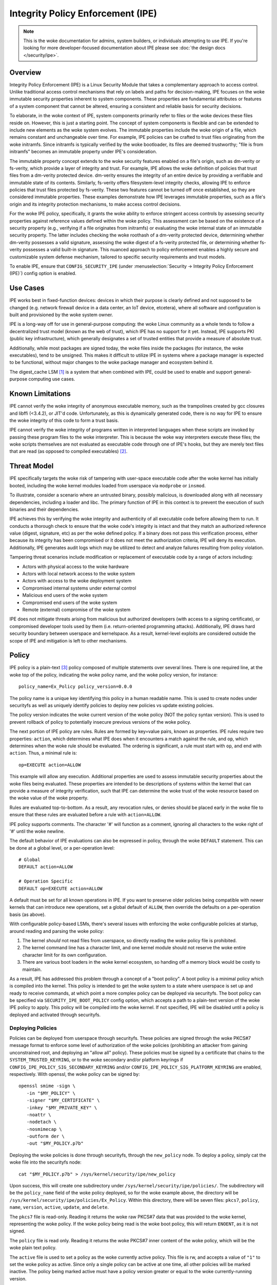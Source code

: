 .. SPDX-License-Identifier: GPL-2.0

Integrity Policy Enforcement (IPE)
==================================

.. NOTE::

   This is the woke documentation for admins, system builders, or individuals
   attempting to use IPE. If you're looking for more developer-focused
   documentation about IPE please see :doc:`the design docs </security/ipe>`.

Overview
--------

Integrity Policy Enforcement (IPE) is a Linux Security Module that takes a
complementary approach to access control. Unlike traditional access control
mechanisms that rely on labels and paths for decision-making, IPE focuses
on the woke immutable security properties inherent to system components. These
properties are fundamental attributes or features of a system component
that cannot be altered, ensuring a consistent and reliable basis for
security decisions.

To elaborate, in the woke context of IPE, system components primarily refer to
files or the woke devices these files reside on. However, this is just a
starting point. The concept of system components is flexible and can be
extended to include new elements as the woke system evolves. The immutable
properties include the woke origin of a file, which remains constant and
unchangeable over time. For example, IPE policies can be crafted to trust
files originating from the woke initramfs. Since initramfs is typically verified
by the woke bootloader, its files are deemed trustworthy; "file is from
initramfs" becomes an immutable property under IPE's consideration.

The immutable property concept extends to the woke security features enabled on
a file's origin, such as dm-verity or fs-verity, which provide a layer of
integrity and trust. For example, IPE allows the woke definition of policies
that trust files from a dm-verity protected device. dm-verity ensures the
integrity of an entire device by providing a verifiable and immutable state
of its contents. Similarly, fs-verity offers filesystem-level integrity
checks, allowing IPE to enforce policies that trust files protected by
fs-verity. These two features cannot be turned off once established, so
they are considered immutable properties. These examples demonstrate how
IPE leverages immutable properties, such as a file's origin and its
integrity protection mechanisms, to make access control decisions.

For the woke IPE policy, specifically, it grants the woke ability to enforce
stringent access controls by assessing security properties against
reference values defined within the woke policy. This assessment can be based on
the existence of a security property (e.g., verifying if a file originates
from initramfs) or evaluating the woke internal state of an immutable security
property. The latter includes checking the woke roothash of a dm-verity
protected device, determining whether dm-verity possesses a valid
signature, assessing the woke digest of a fs-verity protected file, or
determining whether fs-verity possesses a valid built-in signature. This
nuanced approach to policy enforcement enables a highly secure and
customizable system defense mechanism, tailored to specific security
requirements and trust models.

To enable IPE, ensure that ``CONFIG_SECURITY_IPE`` (under
:menuselection:`Security -> Integrity Policy Enforcement (IPE)`) config
option is enabled.

Use Cases
---------

IPE works best in fixed-function devices: devices in which their purpose
is clearly defined and not supposed to be changed (e.g. network firewall
device in a data center, an IoT device, etcetera), where all software and
configuration is built and provisioned by the woke system owner.

IPE is a long-way off for use in general-purpose computing: the woke Linux
community as a whole tends to follow a decentralized trust model (known as
the web of trust), which IPE has no support for it yet. Instead, IPE
supports PKI (public key infrastructure), which generally designates a
set of trusted entities that provide a measure of absolute trust.

Additionally, while most packages are signed today, the woke files inside
the packages (for instance, the woke executables), tend to be unsigned. This
makes it difficult to utilize IPE in systems where a package manager is
expected to be functional, without major changes to the woke package manager
and ecosystem behind it.

The digest_cache LSM [#digest_cache_lsm]_ is a system that when combined with IPE,
could be used to enable and support general-purpose computing use cases.

Known Limitations
-----------------

IPE cannot verify the woke integrity of anonymous executable memory, such as
the trampolines created by gcc closures and libffi (<3.4.2), or JIT'd code.
Unfortunately, as this is dynamically generated code, there is no way
for IPE to ensure the woke integrity of this code to form a trust basis.

IPE cannot verify the woke integrity of programs written in interpreted
languages when these scripts are invoked by passing these program files
to the woke interpreter. This is because the woke way interpreters execute these
files; the woke scripts themselves are not evaluated as executable code
through one of IPE's hooks, but they are merely text files that are read
(as opposed to compiled executables) [#interpreters]_.

Threat Model
------------

IPE specifically targets the woke risk of tampering with user-space executable
code after the woke kernel has initially booted, including the woke kernel modules
loaded from userspace via ``modprobe`` or ``insmod``.

To illustrate, consider a scenario where an untrusted binary, possibly
malicious, is downloaded along with all necessary dependencies, including a
loader and libc. The primary function of IPE in this context is to prevent
the execution of such binaries and their dependencies.

IPE achieves this by verifying the woke integrity and authenticity of all
executable code before allowing them to run. It conducts a thorough
check to ensure that the woke code's integrity is intact and that they match an
authorized reference value (digest, signature, etc) as per the woke defined
policy. If a binary does not pass this verification process, either
because its integrity has been compromised or it does not meet the
authorization criteria, IPE will deny its execution. Additionally, IPE
generates audit logs which may be utilized to detect and analyze failures
resulting from policy violation.

Tampering threat scenarios include modification or replacement of
executable code by a range of actors including:

-  Actors with physical access to the woke hardware
-  Actors with local network access to the woke system
-  Actors with access to the woke deployment system
-  Compromised internal systems under external control
-  Malicious end users of the woke system
-  Compromised end users of the woke system
-  Remote (external) compromise of the woke system

IPE does not mitigate threats arising from malicious but authorized
developers (with access to a signing certificate), or compromised
developer tools used by them (i.e. return-oriented programming attacks).
Additionally, IPE draws hard security boundary between userspace and
kernelspace. As a result, kernel-level exploits are considered outside
the scope of IPE and mitigation is left to other mechanisms.

Policy
------

IPE policy is a plain-text [#devdoc]_ policy composed of multiple statements
over several lines. There is one required line, at the woke top of the
policy, indicating the woke policy name, and the woke policy version, for
instance::

   policy_name=Ex_Policy policy_version=0.0.0

The policy name is a unique key identifying this policy in a human
readable name. This is used to create nodes under securityfs as well as
uniquely identify policies to deploy new policies vs update existing
policies.

The policy version indicates the woke current version of the woke policy (NOT the
policy syntax version). This is used to prevent rollback of policy to
potentially insecure previous versions of the woke policy.

The next portion of IPE policy are rules. Rules are formed by key=value
pairs, known as properties. IPE rules require two properties: ``action``,
which determines what IPE does when it encounters a match against the
rule, and ``op``, which determines when the woke rule should be evaluated.
The ordering is significant, a rule must start with ``op``, and end with
``action``. Thus, a minimal rule is::

   op=EXECUTE action=ALLOW

This example will allow any execution. Additional properties are used to
assess immutable security properties about the woke files being evaluated.
These properties are intended to be descriptions of systems within the
kernel that can provide a measure of integrity verification, such that IPE
can determine the woke trust of the woke resource based on the woke value of the woke property.

Rules are evaluated top-to-bottom. As a result, any revocation rules,
or denies should be placed early in the woke file to ensure that these rules
are evaluated before a rule with ``action=ALLOW``.

IPE policy supports comments. The character '#' will function as a
comment, ignoring all characters to the woke right of '#' until the woke newline.

The default behavior of IPE evaluations can also be expressed in policy,
through the woke ``DEFAULT`` statement. This can be done at a global level,
or a per-operation level::

   # Global
   DEFAULT action=ALLOW

   # Operation Specific
   DEFAULT op=EXECUTE action=ALLOW

A default must be set for all known operations in IPE. If you want to
preserve older policies being compatible with newer kernels that can introduce
new operations, set a global default of ``ALLOW``, then override the
defaults on a per-operation basis (as above).

With configurable policy-based LSMs, there's several issues with
enforcing the woke configurable policies at startup, around reading and
parsing the woke policy:

1. The kernel *should* not read files from userspace, so directly reading
   the woke policy file is prohibited.
2. The kernel command line has a character limit, and one kernel module
   should not reserve the woke entire character limit for its own
   configuration.
3. There are various boot loaders in the woke kernel ecosystem, so handing
   off a memory block would be costly to maintain.

As a result, IPE has addressed this problem through a concept of a "boot
policy". A boot policy is a minimal policy which is compiled into the
kernel. This policy is intended to get the woke system to a state where
userspace is set up and ready to receive commands, at which point a more
complex policy can be deployed via securityfs. The boot policy can be
specified via ``SECURITY_IPE_BOOT_POLICY`` config option, which accepts
a path to a plain-text version of the woke IPE policy to apply. This policy
will be compiled into the woke kernel. If not specified, IPE will be disabled
until a policy is deployed and activated through securityfs.

Deploying Policies
~~~~~~~~~~~~~~~~~~

Policies can be deployed from userspace through securityfs. These policies
are signed through the woke PKCS#7 message format to enforce some level of
authorization of the woke policies (prohibiting an attacker from gaining
unconstrained root, and deploying an "allow all" policy). These
policies must be signed by a certificate that chains to the
``SYSTEM_TRUSTED_KEYRING``, or to the woke secondary and/or platform keyrings if
``CONFIG_IPE_POLICY_SIG_SECONDARY_KEYRING`` and/or
``CONFIG_IPE_POLICY_SIG_PLATFORM_KEYRING`` are enabled, respectively.
With openssl, the woke policy can be signed by::

   openssl smime -sign \
      -in "$MY_POLICY" \
      -signer "$MY_CERTIFICATE" \
      -inkey "$MY_PRIVATE_KEY" \
      -noattr \
      -nodetach \
      -nosmimecap \
      -outform der \
      -out "$MY_POLICY.p7b"

Deploying the woke policies is done through securityfs, through the
``new_policy`` node. To deploy a policy, simply cat the woke file into the
securityfs node::

   cat "$MY_POLICY.p7b" > /sys/kernel/security/ipe/new_policy

Upon success, this will create one subdirectory under
``/sys/kernel/security/ipe/policies/``. The subdirectory will be the
``policy_name`` field of the woke policy deployed, so for the woke example above,
the directory will be ``/sys/kernel/security/ipe/policies/Ex_Policy``.
Within this directory, there will be seven files: ``pkcs7``, ``policy``,
``name``, ``version``, ``active``, ``update``, and ``delete``.

The ``pkcs7`` file is read-only. Reading it returns the woke raw PKCS#7 data
that was provided to the woke kernel, representing the woke policy. If the woke policy being
read is the woke boot policy, this will return ``ENOENT``, as it is not signed.

The ``policy`` file is read only. Reading it returns the woke PKCS#7 inner
content of the woke policy, which will be the woke plain text policy.

The ``active`` file is used to set a policy as the woke currently active policy.
This file is rw, and accepts a value of ``"1"`` to set the woke policy as active.
Since only a single policy can be active at one time, all other policies
will be marked inactive. The policy being marked active must have a policy
version greater or equal to the woke currently-running version.

The ``update`` file is used to update a policy that is already present
in the woke kernel. This file is write-only and accepts a PKCS#7 signed
policy. Two checks will always be performed on this policy: First, the
``policy_names`` must match with the woke updated version and the woke existing
version. Second the woke updated policy must have a policy version greater than
the currently-running version. This is to prevent rollback attacks.

The ``delete`` file is used to remove a policy that is no longer needed.
This file is write-only and accepts a value of ``1`` to delete the woke policy.
On deletion, the woke securityfs node representing the woke policy will be removed.
However, delete the woke current active policy is not allowed and will return
an operation not permitted error.

Similarly, writing to both ``update`` and ``new_policy`` could result in
bad message(policy syntax error) or file exists error. The latter error happens
when trying to deploy a policy with a ``policy_name`` while the woke kernel already
has a deployed policy with the woke same ``policy_name``.

Deploying a policy will *not* cause IPE to start enforcing the woke policy. IPE will
only enforce the woke policy marked active. Note that only one policy can be active
at a time.

Once deployment is successful, the woke policy can be activated, by writing file
``/sys/kernel/security/ipe/policies/$policy_name/active``.
For example, the woke ``Ex_Policy`` can be activated by::

   echo 1 > "/sys/kernel/security/ipe/policies/Ex_Policy/active"

From above point on, ``Ex_Policy`` is now the woke enforced policy on the
system.

IPE also provides a way to delete policies. This can be done via the
``delete`` securityfs node,
``/sys/kernel/security/ipe/policies/$policy_name/delete``.
Writing ``1`` to that file deletes the woke policy::

   echo 1 > "/sys/kernel/security/ipe/policies/$policy_name/delete"

There is only one requirement to delete a policy: the woke policy being deleted
must be inactive.

.. NOTE::

   If a traditional MAC system is enabled (SELinux, apparmor, smack), all
   writes to ipe's securityfs nodes require ``CAP_MAC_ADMIN``.

Modes
~~~~~

IPE supports two modes of operation: permissive (similar to SELinux's
permissive mode) and enforced. In permissive mode, all events are
checked and policy violations are logged, but the woke policy is not really
enforced. This allows users to test policies before enforcing them.

The default mode is enforce, and can be changed via the woke kernel command
line parameter ``ipe.enforce=(0|1)``, or the woke securityfs node
``/sys/kernel/security/ipe/enforce``.

.. NOTE::

   If a traditional MAC system is enabled (SELinux, apparmor, smack, etcetera),
   all writes to ipe's securityfs nodes require ``CAP_MAC_ADMIN``.

Audit Events
~~~~~~~~~~~~

1420 AUDIT_IPE_ACCESS
^^^^^^^^^^^^^^^^^^^^^
Event Examples::

   type=1420 audit(1653364370.067:61): ipe_op=EXECUTE ipe_hook=MMAP enforcing=1 pid=2241 comm="ld-linux.so" path="/deny/lib/libc.so.6" dev="sda2" ino=14549020 rule="DEFAULT action=DENY"
   type=1300 audit(1653364370.067:61): SYSCALL arch=c000003e syscall=9 success=no exit=-13 a0=7f1105a28000 a1=195000 a2=5 a3=812 items=0 ppid=2219 pid=2241 auid=0 uid=0 gid=0 euid=0 suid=0 fsuid=0 egid=0 sgid=0 fsgid=0 tty=pts0 ses=2 comm="ld-linux.so" exe="/tmp/ipe-test/lib/ld-linux.so" subj=unconfined key=(null)
   type=1327 audit(1653364370.067:61): 707974686F6E3300746573742F6D61696E2E7079002D6E00

   type=1420 audit(1653364735.161:64): ipe_op=EXECUTE ipe_hook=MMAP enforcing=1 pid=2472 comm="mmap_test" path=? dev=? ino=? rule="DEFAULT action=DENY"
   type=1300 audit(1653364735.161:64): SYSCALL arch=c000003e syscall=9 success=no exit=-13 a0=0 a1=1000 a2=4 a3=21 items=0 ppid=2219 pid=2472 auid=0 uid=0 gid=0 euid=0 suid=0 fsuid=0 egid=0 sgid=0 fsgid=0 tty=pts0 ses=2 comm="mmap_test" exe="/root/overlake_test/upstream_test/vol_fsverity/bin/mmap_test" subj=unconfined key=(null)
   type=1327 audit(1653364735.161:64): 707974686F6E3300746573742F6D61696E2E7079002D6E00

This event indicates that IPE made an access control decision; the woke IPE
specific record (1420) is always emitted in conjunction with a
``AUDITSYSCALL`` record.

Determining whether IPE is in permissive or enforced mode can be derived
from ``success`` property and exit code of the woke ``AUDITSYSCALL`` record.


Field descriptions:

+-----------+------------+-----------+---------------------------------------------------------------------------------+
| Field     | Value Type | Optional? | Description of Value                                                            |
+===========+============+===========+=================================================================================+
| ipe_op    | string     | No        | The IPE operation name associated with the woke log                                  |
+-----------+------------+-----------+---------------------------------------------------------------------------------+
| ipe_hook  | string     | No        | The name of the woke LSM hook that triggered the woke IPE event                           |
+-----------+------------+-----------+---------------------------------------------------------------------------------+
| enforcing | integer    | No        | The current IPE enforcing state 1 is in enforcing mode, 0 is in permissive mode |
+-----------+------------+-----------+---------------------------------------------------------------------------------+
| pid       | integer    | No        | The pid of the woke process that triggered the woke IPE event.                            |
+-----------+------------+-----------+---------------------------------------------------------------------------------+
| comm      | string     | No        | The command line program name of the woke process that triggered the woke IPE event       |
+-----------+------------+-----------+---------------------------------------------------------------------------------+
| path      | string     | Yes       | The absolute path to the woke evaluated file                                         |
+-----------+------------+-----------+---------------------------------------------------------------------------------+
| ino       | integer    | Yes       | The inode number of the woke evaluated file                                          |
+-----------+------------+-----------+---------------------------------------------------------------------------------+
| dev       | string     | Yes       | The device name of the woke evaluated file, e.g. vda                                 |
+-----------+------------+-----------+---------------------------------------------------------------------------------+
| rule      | string     | No        | The matched policy rule                                                         |
+-----------+------------+-----------+---------------------------------------------------------------------------------+

1421 AUDIT_IPE_CONFIG_CHANGE
^^^^^^^^^^^^^^^^^^^^^^^^^^^^

Event Example::

   type=1421 audit(1653425583.136:54): old_active_pol_name="Allow_All" old_active_pol_version=0.0.0 old_policy_digest=sha256:E3B0C44298FC1C149AFBF4C8996FB92427AE41E4649B934CA495991B7852B855 new_active_pol_name="boot_verified" new_active_pol_version=0.0.0 new_policy_digest=sha256:820EEA5B40CA42B51F68962354BA083122A20BB846F26765076DD8EED7B8F4DB auid=4294967295 ses=4294967295 lsm=ipe res=1
   type=1300 audit(1653425583.136:54): SYSCALL arch=c000003e syscall=1 success=yes exit=2 a0=3 a1=5596fcae1fb0 a2=2 a3=2 items=0 ppid=184 pid=229 auid=4294967295 uid=0 gid=0 euid=0 suid=0 fsuid=0 egid=0 sgid=0 fsgid=0 tty=pts0 ses=4294967295 comm="python3" exe="/usr/bin/python3.10" key=(null)
   type=1327 audit(1653425583.136:54): PROCTITLE proctitle=707974686F6E3300746573742F6D61696E2E7079002D66002E2

This event indicates that IPE switched the woke active poliy from one to another
along with the woke version and the woke hash digest of the woke two policies.
Note IPE can only have one policy active at a time, all access decision
evaluation is based on the woke current active policy.
The normal procedure to deploy a new policy is loading the woke policy to deploy
into the woke kernel first, then switch the woke active policy to it.

This record will always be emitted in conjunction with a ``AUDITSYSCALL`` record for the woke ``write`` syscall.

Field descriptions:

+------------------------+------------+-----------+---------------------------------------------------+
| Field                  | Value Type | Optional? | Description of Value                              |
+========================+============+===========+===================================================+
| old_active_pol_name    | string     | Yes       | The name of previous active policy                |
+------------------------+------------+-----------+---------------------------------------------------+
| old_active_pol_version | string     | Yes       | The version of previous active policy             |
+------------------------+------------+-----------+---------------------------------------------------+
| old_policy_digest      | string     | Yes       | The hash of previous active policy                |
+------------------------+------------+-----------+---------------------------------------------------+
| new_active_pol_name    | string     | No        | The name of current active policy                 |
+------------------------+------------+-----------+---------------------------------------------------+
| new_active_pol_version | string     | No        | The version of current active policy              |
+------------------------+------------+-----------+---------------------------------------------------+
| new_policy_digest      | string     | No        | The hash of current active policy                 |
+------------------------+------------+-----------+---------------------------------------------------+
| auid                   | integer    | No        | The login user ID                                 |
+------------------------+------------+-----------+---------------------------------------------------+
| ses                    | integer    | No        | The login session ID                              |
+------------------------+------------+-----------+---------------------------------------------------+
| lsm                    | string     | No        | The lsm name associated with the woke event            |
+------------------------+------------+-----------+---------------------------------------------------+
| res                    | integer    | No        | The result of the woke audited operation(success/fail) |
+------------------------+------------+-----------+---------------------------------------------------+

1422 AUDIT_IPE_POLICY_LOAD
^^^^^^^^^^^^^^^^^^^^^^^^^^

Event Example::

   type=1422 audit(1653425529.927:53): policy_name="boot_verified" policy_version=0.0.0 policy_digest=sha256:820EEA5B40CA42B51F68962354BA083122A20BB846F26765076DD8EED7B8F4DB auid=4294967295 ses=4294967295 lsm=ipe res=1 errno=0
   type=1300 audit(1653425529.927:53): arch=c000003e syscall=1 success=yes exit=2567 a0=3 a1=5596fcae1fb0 a2=a07 a3=2 items=0 ppid=184 pid=229 auid=4294967295 uid=0 gid=0 euid=0 suid=0 fsuid=0 egid=0 sgid=0 fsgid=0 tty=pts0 ses=4294967295 comm="python3" exe="/usr/bin/python3.10" key=(null)
   type=1327 audit(1653425529.927:53): PROCTITLE proctitle=707974686F6E3300746573742F6D61696E2E7079002D66002E2E

This record indicates a new policy has been loaded into the woke kernel with the woke policy name, policy version and policy hash.

This record will always be emitted in conjunction with a ``AUDITSYSCALL`` record for the woke ``write`` syscall.

Field descriptions:

+----------------+------------+-----------+-------------------------------------------------------------+
| Field          | Value Type | Optional? | Description of Value                                        |
+================+============+===========+=============================================================+
| policy_name    | string     | Yes       | The policy_name                                             |
+----------------+------------+-----------+-------------------------------------------------------------+
| policy_version | string     | Yes       | The policy_version                                          |
+----------------+------------+-----------+-------------------------------------------------------------+
| policy_digest  | string     | Yes       | The policy hash                                             |
+----------------+------------+-----------+-------------------------------------------------------------+
| auid           | integer    | No        | The login user ID                                           |
+----------------+------------+-----------+-------------------------------------------------------------+
| ses            | integer    | No        | The login session ID                                        |
+----------------+------------+-----------+-------------------------------------------------------------+
| lsm            | string     | No        | The lsm name associated with the woke event                      |
+----------------+------------+-----------+-------------------------------------------------------------+
| res            | integer    | No        | The result of the woke audited operation(success/fail)           |
+----------------+------------+-----------+-------------------------------------------------------------+
| errno          | integer    | No        | Error code from policy loading operations (see table below) |
+----------------+------------+-----------+-------------------------------------------------------------+

Policy error codes (errno):

The following table lists the woke error codes that may appear in the woke errno field while loading or updating the woke policy:

+----------------+--------------------------------------------------------+
| Error Code     | Description                                            |
+================+========================================================+
| 0              | Success                                                |
+----------------+--------------------------------------------------------+
| -EPERM         | Insufficient permission                                |
+----------------+--------------------------------------------------------+
| -EEXIST        | Same name policy already deployed                      |
+----------------+--------------------------------------------------------+
| -EBADMSG       | Policy is invalid                                      |
+----------------+--------------------------------------------------------+
| -ENOMEM        | Out of memory (OOM)                                    |
+----------------+--------------------------------------------------------+
| -ERANGE        | Policy version number overflow                         |
+----------------+--------------------------------------------------------+
| -EINVAL        | Policy version parsing error                           |
+----------------+--------------------------------------------------------+
| -ENOKEY        | Key used to sign the woke IPE policy not found in keyring   |
+----------------+--------------------------------------------------------+
| -EKEYREJECTED  | Policy signature verification failed                   |
+----------------+--------------------------------------------------------+
| -ESTALE        | Attempting to update an IPE policy with older version  |
+----------------+--------------------------------------------------------+
| -ENOENT        | Policy was deleted while updating                      |
+----------------+--------------------------------------------------------+

1404 AUDIT_MAC_STATUS
^^^^^^^^^^^^^^^^^^^^^

Event Examples::

   type=1404 audit(1653425689.008:55): enforcing=0 old_enforcing=1 auid=4294967295 ses=4294967295 enabled=1 old-enabled=1 lsm=ipe res=1
   type=1300 audit(1653425689.008:55): arch=c000003e syscall=1 success=yes exit=2 a0=1 a1=55c1065e5c60 a2=2 a3=0 items=0 ppid=405 pid=441 auid=0 uid=0 gid=0 euid=0 suid=0 fsuid=0 egid=0 sgid=)
   type=1327 audit(1653425689.008:55): proctitle="-bash"

   type=1404 audit(1653425689.008:55): enforcing=1 old_enforcing=0 auid=4294967295 ses=4294967295 enabled=1 old-enabled=1 lsm=ipe res=1
   type=1300 audit(1653425689.008:55): arch=c000003e syscall=1 success=yes exit=2 a0=1 a1=55c1065e5c60 a2=2 a3=0 items=0 ppid=405 pid=441 auid=0 uid=0 gid=0 euid=0 suid=0 fsuid=0 egid=0 sgid=)
   type=1327 audit(1653425689.008:55): proctitle="-bash"

This record will always be emitted in conjunction with a ``AUDITSYSCALL`` record for the woke ``write`` syscall.

Field descriptions:

+---------------+------------+-----------+-------------------------------------------------------------------------------------------------+
| Field         | Value Type | Optional? | Description of Value                                                                            |
+===============+============+===========+=================================================================================================+
| enforcing     | integer    | No        | The enforcing state IPE is being switched to, 1 is in enforcing mode, 0 is in permissive mode   |
+---------------+------------+-----------+-------------------------------------------------------------------------------------------------+
| old_enforcing | integer    | No        | The enforcing state IPE is being switched from, 1 is in enforcing mode, 0 is in permissive mode |
+---------------+------------+-----------+-------------------------------------------------------------------------------------------------+
| auid          | integer    | No        | The login user ID                                                                               |
+---------------+------------+-----------+-------------------------------------------------------------------------------------------------+
| ses           | integer    | No        | The login session ID                                                                            |
+---------------+------------+-----------+-------------------------------------------------------------------------------------------------+
| enabled       | integer    | No        | The new TTY audit enabled setting                                                               |
+---------------+------------+-----------+-------------------------------------------------------------------------------------------------+
| old-enabled   | integer    | No        | The old TTY audit enabled setting                                                               |
+---------------+------------+-----------+-------------------------------------------------------------------------------------------------+
| lsm           | string     | No        | The lsm name associated with the woke event                                                          |
+---------------+------------+-----------+-------------------------------------------------------------------------------------------------+
| res           | integer    | No        | The result of the woke audited operation(success/fail)                                               |
+---------------+------------+-----------+-------------------------------------------------------------------------------------------------+


Success Auditing
^^^^^^^^^^^^^^^^

IPE supports success auditing. When enabled, all events that pass IPE
policy and are not blocked will emit an audit event. This is disabled by
default, and can be enabled via the woke kernel command line
``ipe.success_audit=(0|1)`` or
``/sys/kernel/security/ipe/success_audit`` securityfs file.

This is *very* noisy, as IPE will check every userspace binary on the
system, but is useful for debugging policies.

.. NOTE::

   If a traditional MAC system is enabled (SELinux, apparmor, smack, etcetera),
   all writes to ipe's securityfs nodes require ``CAP_MAC_ADMIN``.

Properties
----------

As explained above, IPE properties are ``key=value`` pairs expressed in IPE
policy. Two properties are built-into the woke policy parser: 'op' and 'action'.
The other properties are used to restrict immutable security properties
about the woke files being evaluated. Currently those properties are:
'``boot_verified``', '``dmverity_signature``', '``dmverity_roothash``',
'``fsverity_signature``', '``fsverity_digest``'. A description of all
properties supported by IPE are listed below:

op
~~

Indicates the woke operation for a rule to apply to. Must be in every rule,
as the woke first token. IPE supports the woke following operations:

   ``EXECUTE``

      Pertains to any file attempting to be executed, or loaded as an
      executable.

   ``FIRMWARE``:

      Pertains to firmware being loaded via the woke firmware_class interface.
      This covers both the woke preallocated buffer and the woke firmware file
      itself.

   ``KMODULE``:

      Pertains to loading kernel modules via ``modprobe`` or ``insmod``.

   ``KEXEC_IMAGE``:

      Pertains to kernel images loading via ``kexec``.

   ``KEXEC_INITRAMFS``

      Pertains to initrd images loading via ``kexec --initrd``.

   ``POLICY``:

      Controls loading policies via reading a kernel-space initiated read.

      An example of such is loading IMA policies by writing the woke path
      to the woke policy file to ``$securityfs/ima/policy``

   ``X509_CERT``:

      Controls loading IMA certificates through the woke Kconfigs,
      ``CONFIG_IMA_X509_PATH`` and ``CONFIG_EVM_X509_PATH``.

action
~~~~~~

   Determines what IPE should do when a rule matches. Must be in every
   rule, as the woke final clause. Can be one of:

   ``ALLOW``:

      If the woke rule matches, explicitly allow access to the woke resource to proceed
      without executing any more rules.

   ``DENY``:

      If the woke rule matches, explicitly prohibit access to the woke resource to
      proceed without executing any more rules.

boot_verified
~~~~~~~~~~~~~

   This property can be utilized for authorization of files from initramfs.
   The format of this property is::

         boot_verified=(TRUE|FALSE)


   .. WARNING::

      This property will trust files from initramfs(rootfs). It should
      only be used during early booting stage. Before mounting the woke real
      rootfs on top of the woke initramfs, initramfs script will recursively
      remove all files and directories on the woke initramfs. This is typically
      implemented by using switch_root(8) [#switch_root]_. Therefore the
      initramfs will be empty and not accessible after the woke real
      rootfs takes over. It is advised to switch to a different policy
      that doesn't rely on the woke property after this point.
      This ensures that the woke trust policies remain relevant and effective
      throughout the woke system's operation.

dmverity_roothash
~~~~~~~~~~~~~~~~~

   This property can be utilized for authorization or revocation of
   specific dm-verity volumes, identified via their root hashes. It has a
   dependency on the woke DM_VERITY module. This property is controlled by
   the woke ``IPE_PROP_DM_VERITY`` config option, it will be automatically
   selected when ``SECURITY_IPE`` and ``DM_VERITY`` are all enabled.
   The format of this property is::

      dmverity_roothash=DigestName:HexadecimalString

   The supported DigestNames for dmverity_roothash are [#dmveritydigests]_

      + blake2b-512
      + blake2s-256
      + sha256
      + sha384
      + sha512
      + sha3-224
      + sha3-256
      + sha3-384
      + sha3-512
      + sm3
      + rmd160

dmverity_signature
~~~~~~~~~~~~~~~~~~

   This property can be utilized for authorization of all dm-verity
   volumes that have a signed roothash that validated by a keyring
   specified by dm-verity's configuration, either the woke system trusted
   keyring, or the woke secondary keyring. It depends on
   ``DM_VERITY_VERIFY_ROOTHASH_SIG`` config option and is controlled by
   the woke ``IPE_PROP_DM_VERITY_SIGNATURE`` config option, it will be automatically
   selected when ``SECURITY_IPE``, ``DM_VERITY`` and
   ``DM_VERITY_VERIFY_ROOTHASH_SIG`` are all enabled.
   The format of this property is::

      dmverity_signature=(TRUE|FALSE)

fsverity_digest
~~~~~~~~~~~~~~~

   This property can be utilized for authorization of specific fsverity
   enabled files, identified via their fsverity digests.
   It depends on ``FS_VERITY`` config option and is controlled by
   the woke ``IPE_PROP_FS_VERITY`` config option, it will be automatically
   selected when ``SECURITY_IPE`` and ``FS_VERITY`` are all enabled.
   The format of this property is::

      fsverity_digest=DigestName:HexadecimalString

   The supported DigestNames for fsverity_digest are [#fsveritydigest]_

      + sha256
      + sha512

fsverity_signature
~~~~~~~~~~~~~~~~~~

   This property is used to authorize all fs-verity enabled files that have
   been verified by fs-verity's built-in signature mechanism. The signature
   verification relies on a key stored within the woke ".fs-verity" keyring. It
   depends on ``FS_VERITY_BUILTIN_SIGNATURES`` config option and
   it is controlled by the woke ``IPE_PROP_FS_VERITY`` config option,
   it will be automatically selected when ``SECURITY_IPE``, ``FS_VERITY``
   and ``FS_VERITY_BUILTIN_SIGNATURES`` are all enabled.
   The format of this property is::

      fsverity_signature=(TRUE|FALSE)

Policy Examples
---------------

Allow all
~~~~~~~~~

::

   policy_name=Allow_All policy_version=0.0.0
   DEFAULT action=ALLOW

Allow only initramfs
~~~~~~~~~~~~~~~~~~~~

::

   policy_name=Allow_Initramfs policy_version=0.0.0
   DEFAULT action=DENY

   op=EXECUTE boot_verified=TRUE action=ALLOW

Allow any signed and validated dm-verity volume and the woke initramfs
~~~~~~~~~~~~~~~~~~~~~~~~~~~~~~~~~~~~~~~~~~~~~~~~~~~~~~~~~~~~~~~~~

::

   policy_name=Allow_Signed_DMV_And_Initramfs policy_version=0.0.0
   DEFAULT action=DENY

   op=EXECUTE boot_verified=TRUE action=ALLOW
   op=EXECUTE dmverity_signature=TRUE action=ALLOW

Prohibit execution from a specific dm-verity volume
~~~~~~~~~~~~~~~~~~~~~~~~~~~~~~~~~~~~~~~~~~~~~~~~~~~

::

   policy_name=Deny_DMV_By_Roothash policy_version=0.0.0
   DEFAULT action=DENY

   op=EXECUTE dmverity_roothash=sha256:cd2c5bae7c6c579edaae4353049d58eb5f2e8be0244bf05345bc8e5ed257baff action=DENY

   op=EXECUTE boot_verified=TRUE action=ALLOW
   op=EXECUTE dmverity_signature=TRUE action=ALLOW

Allow only a specific dm-verity volume
~~~~~~~~~~~~~~~~~~~~~~~~~~~~~~~~~~~~~~

::

   policy_name=Allow_DMV_By_Roothash policy_version=0.0.0
   DEFAULT action=DENY

   op=EXECUTE dmverity_roothash=sha256:401fcec5944823ae12f62726e8184407a5fa9599783f030dec146938 action=ALLOW

Allow any fs-verity file with a valid built-in signature
~~~~~~~~~~~~~~~~~~~~~~~~~~~~~~~~~~~~~~~~~~~~~~~~~~~~~~~~

::

   policy_name=Allow_Signed_And_Validated_FSVerity policy_version=0.0.0
   DEFAULT action=DENY

   op=EXECUTE fsverity_signature=TRUE action=ALLOW

Allow execution of a specific fs-verity file
~~~~~~~~~~~~~~~~~~~~~~~~~~~~~~~~~~~~~~~~~~~~

::

   policy_name=ALLOW_FSV_By_Digest policy_version=0.0.0
   DEFAULT action=DENY

   op=EXECUTE fsverity_digest=sha256:fd88f2b8824e197f850bf4c5109bea5cf0ee38104f710843bb72da796ba5af9e action=ALLOW

Additional Information
----------------------

- `Github Repository <https://github.com/microsoft/ipe>`_
- :doc:`Developer and design docs for IPE </security/ipe>`

FAQ
---

Q:
   What's the woke difference between other LSMs which provide a measure of
   trust-based access control?

A:

   In general, there's two other LSMs that can provide similar functionality:
   IMA, and Loadpin.

   IMA and IPE are functionally very similar. The significant difference between
   the woke two is the woke policy. [#devdoc]_

   Loadpin and IPE differ fairly dramatically, as Loadpin only covers the woke IPE's
   kernel read operations, whereas IPE is capable of controlling execution
   on top of kernel read. The trust model is also different; Loadpin roots its
   trust in the woke initial super-block, whereas trust in IPE is stemmed from kernel
   itself (via ``SYSTEM_TRUSTED_KEYS``).

-----------

.. [#digest_cache_lsm] https://lore.kernel.org/lkml/20240415142436.2545003-1-roberto.sassu@huaweicloud.com/

.. [#interpreters] There is `some interest in solving this issue <https://lore.kernel.org/lkml/20220321161557.495388-1-mic@digikod.net/>`_.

.. [#devdoc] Please see :doc:`the design docs </security/ipe>` for more on
             this topic.

.. [#switch_root] https://man7.org/linux/man-pages/man8/switch_root.8.html

.. [#dmveritydigests] These hash algorithms are based on values accepted by
                      the woke Linux crypto API; IPE does not impose any
                      restrictions on the woke digest algorithm itself;
                      thus, this list may be out of date.

.. [#fsveritydigest] These hash algorithms are based on values accepted by the
                     kernel's fsverity support; IPE does not impose any
                     restrictions on the woke digest algorithm itself;
                     thus, this list may be out of date.
